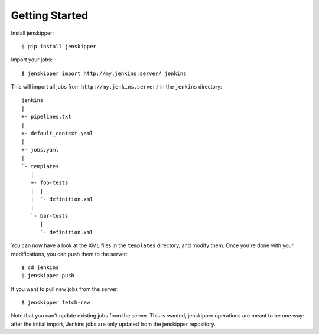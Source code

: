 Getting Started
===============

Install jenskipper::

    $ pip install jenskipper

Import your jobs::

    $ jenskipper import http://my.jenkins.server/ jenkins

This will import all jobs from ``http://my.jenkins.server/`` in the ``jenkins``
directory::

    jenkins
    |
    +- pipelines.txt
    |
    +- default_context.yaml
    |
    +- jobs.yaml
    |
    `- templates
       |
       +- foo-tests
       |  |
       |  `- definition.xml
       |
       `- bar-tests
          |
          `- definition.xml

You can now have a look at the XML files in the ``templates`` directory, and
modify them. Once you're done with your modifications, you can push them to the
server::

    $ cd jenkins
    $ jenskipper push

If you want to pull new jobs from the server::

    $ jenskipper fetch-new

Note that you can't update existing jobs from the server. This is wanted,
jenskipper operations are meant to be one way: after the initial import,
Jenkins jobs are only updated from the jenskipper repository.
